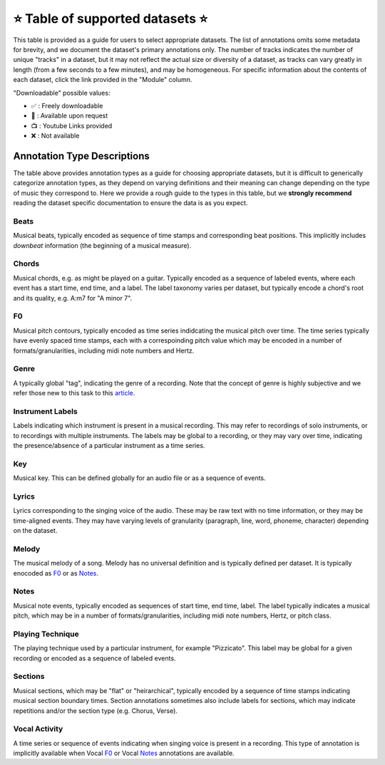 .. _datasets:

⭐ Table of supported datasets ⭐
=================================

This table is provided as a guide for users to select appropriate datasets. The
list of annotations omits some metadata for brevity, and we document the dataset's
primary annotations only. The number of tracks indicates the number of unique "tracks"
in a dataset, but it may not reflect the actual size or diversity of a dataset,
as tracks can vary greatly in length (from a few seconds to a few minutes),
and may be homogeneous. For specific information about the contents of each dataset,
click the link provided in the "Module" column.

"Downloadable" possible values:

* ✅ : Freely downloadable

* 🔑 : Available upon request

* 📺 : Youtube Links provided

* ❌ : Not available



+------------------+---------------------+---------------------+------------------------+----------+
| Module           | Name                | Downloadable?       | Annotation Types       | # Tracks |
+==================+=====================+=====================+========================+==========+
| beatles_         | | The Beatles       | - audio: ❌         | | :ref:`Beats`,        | 180      |
|                  | | Dataset           | - annotations: ✅   | | :ref:`Sections`,     |          |
|                  |                     |                     | | :ref:`Key`           |
+------------------+---------------------+---------------------+------------------------+----------+
| dali_            | DALI                | - audio: 📺         | | Lyrics,              | 5358     |
|                  |                     | - annotations: ✅   | | Vocal Notes          |          |
+------------------+---------------------+---------------------+------------------------+----------+
| gtzan_genre_     | Gtzan-Genre         | - audio: ✅         | Genre                  | 1000     |
|                  |                     | - annotations: ✅   |                        |          |
+------------------+---------------------+---------------------+------------------------+----------+
| guitarset_       | GuitarSet           | - audio: ✅         | | Beats, Chords,       | 360      |
|                  |                     | - annotations: ✅   | | Key, Notes, F0       |          |
+------------------+---------------------+---------------------+------------------------+----------+
| ikala_           | iKala               | - audio: ❌         | Vocal F0, Lyrics       | 252      |
|                  |                     | - annotations: ❌   |                        |          |
+------------------+---------------------+---------------------+------------------------+----------+
| medley_solos_db_ | Medley-solos-DB     | - audio: ✅         | Instrument Labels      | 21571    |
|                  |                     | - annotations: ✅   |                        |          |
+------------------+---------------------+---------------------+------------------------+----------+
| medleydb_melody_ | | MedleyDB Melody   | - audio: 🔑         | Melody F0              | 108      |
|                  | | Subset            | - annotations: ✅   |                        |          |
+------------------+---------------------+---------------------+------------------------+----------+
| medleydb_pitch_  | | MedleyDB Pitch    | - audio: 🔑         | | F0 ,                 | 103      |
|                  | | Tracking Subset   | - annotations: ✅   | | Instrument Labels    |          |
+------------------+---------------------+---------------------+------------------------+----------+
| orchset_         | Orchset             | - audio: ✅         | Melody F0              | 64       |
|                  |                     | - annotations: ✅   |                        |          |
+------------------+---------------------+---------------------+------------------------+----------+
| rwc_classical_   | RWC Classical       | - audio: ❌         | Beats, Sections        | 50       |
|                  |                     | - annotations: ✅   |                        |          |
+------------------+---------------------+---------------------+------------------------+----------+
| rwc_jazz_        | RWC Jazz            | - audio: ❌         | Beats, Sections        | 50       |
|                  |                     | - annotations: ✅   |                        |          |
+------------------+---------------------+---------------------+------------------------+----------+
| rwc_popular_     | RWC Pop             | - audio: ❌         | | Beats, Sections,     | 100      |
|                  |                     | - annotations: ✅   | | Vocal Activity,      |          |
|                  |                     |                     | | Chords               |          |
+------------------+---------------------+---------------------+------------------------+----------+
| salami_          | Salami              | - audio: ❌         | Sections               | 1359     |
|                  |                     | - annotations: ✅   |                        |          |
+------------------+---------------------+---------------------+------------------------+----------+
| tinysol_         | TinySOL             | - audio: ✅         | | Instrument Labels,   | 2913     |
|                  |                     | - annotations: ✅   | | Playing Technique,   |          |
|                  |                     |                     | | Notes                |          |
+------------------+---------------------+---------------------+------------------------+----------+


Annotation Type Descriptions
----------------------------
The table above provides annotation types as a guide for choosing appropriate datasets,
but it is difficult to generically categorize annotation types, as they depend on varying
definitions and their meaning can change depending on the type of music they correspond to.
Here we provide a rough guide to the types in this table, but we **strongly recommend** reading
the dataset specific documentation to ensure the data is as you expect.


Beats
^^^^^
Musical beats, typically encoded as sequence of time stamps and corresponding beat positions.
This implicitly includes *downbeat* information (the beginning of a musical measure).


Chords
^^^^^^
Musical chords, e.g. as might be played on a guitar. Typically encoded as a sequence of labeled events,
where each event has a start time, end time, and a label. The label taxonomy varies per dataset,
but typically encode a chord's root and its quality, e.g. A:m7 for "A minor 7".


F0
^^
Musical pitch contours, typically encoded as time series indidcating the musical pitch over time.
The time series typically have evenly spaced time stamps, each with a correspoinding pitch value
which may be encoded in a number of formats/granularities, including midi note numbers and Hertz.


Genre
^^^^^
A typically global "tag", indicating the genre of a recording. Note that the concept of genre is highly
subjective and we refer those new to this task to this `article`_.


Instrument Labels
^^^^^^^^^^^^^^^^^
Labels indicating which instrument is present in a musical recording. This may refer to recordings of solo
instruments, or to recordings with multiple instruments. The labels may be global to a recording, or they
may vary over time, indicating the presence/absence of a particular instrument as a time series.


Key
^^^
Musical key. This can be defined globally for an audio file or as a sequence of events.


Lyrics
^^^^^^
Lyrics corresponding to the singing voice of the audio. These may be raw text with no time information,
or they may be time-aligned events. They may have varying levels of granularity (paragraph, line, word,
phoneme, character) depending on the dataset.


Melody
^^^^^^
The musical melody of a song. Melody has no universal definition and is typically defined per dataset.
It is typically enocoded as F0_ or as Notes_.


Notes
^^^^^
Musical note events, typically encoded as sequences of start time, end time, label. The label typically
indicates a musical pitch, which may be in a number of formats/granularities, including midi note numbers,
Hertz, or pitch class.


Playing Technique
^^^^^^^^^^^^^^^^^
The playing technique used by a particular instrument, for example "Pizzicato". This label may be global
for a given recording or encoded as a sequence of labeled events.


Sections
^^^^^^^^
Musical sections, which may be "flat" or "heirarchical", typically encoded by a sequence of
time stamps indicating musical section boundary times. Section annotations sometimes also
include labels for sections, which may indicate repetitions and/or the section type (e.g. Chorus, Verse).


Vocal Activity
^^^^^^^^^^^^^^
A time series or sequence of events indicating when singing voice is present in a recording. This type
of annotation is implicitly available when Vocal F0_ or Vocal Notes_ annotations are available.


.. _article: https://link.springer.com/article/10.1007/s10844-013-0250-y
.. _beatles: https://mirdata.readthedocs.io/en/latest/source/mirdata.html#module-mirdata.beatles
.. _dali: https://mirdata.readthedocs.io/en/latest/source/mirdata.html#module-mirdata.dali
.. _gtzan_genre: https://mirdata.readthedocs.io/en/latest/source/mirdata.html#module-mirdata.gtzan_genre
.. _guitarset: https://mirdata.readthedocs.io/en/latest/source/mirdata.html#module-mirdata.guitarset
.. _ikala: https://mirdata.readthedocs.io/en/latest/source/mirdata.html#module-mirdata.ikala
.. _medley_solos_db: https://mirdata.readthedocs.io/en/latest/source/mirdata.html#module-mirdata.medley_solos_db
.. _medleydb_melody: https://mirdata.readthedocs.io/en/latest/source/mirdata.html#module-mirdata.medleydb_melody
.. _medleydb_pitch: https://mirdata.readthedocs.io/en/latest/source/mirdata.html#module-mirdata.medleydb_pitch
.. _orchset: https://mirdata.readthedocs.io/en/latest/source/mirdata.html#module-mirdata.orchset
.. _rwc_classical: https://mirdata.readthedocs.io/en/latest/source/mirdata.html#module-mirdata.rwc_classical
.. _rwc_jazz: https://mirdata.readthedocs.io/en/latest/source/mirdata.html#module-mirdata.rwc_jazz
.. _rwc_pop: https://mirdata.readthedocs.io/en/latest/source/mirdata.html#module-mirdata.rwc_pop
.. _salami: https://mirdata.readthedocs.io/en/latest/source/mirdata.html#module-mirdata.salami
.. _tinysol: https://mirdata.readthedocs.io/en/latest/source/mirdata.html#module-mirdata.tinysol


